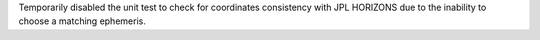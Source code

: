 Temporarily disabled the unit test to check for coordinates consistency with JPL HORIZONS due to the inability to choose a matching ephemeris.
